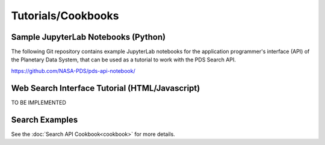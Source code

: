 Tutorials/Cookbooks
===================

Sample JupyterLab Notebooks (Python)
------------------------------------
The following Git repository contains example JupyterLab notebooks for the application programmer's interface (API) of the Planetary Data System, that can be used as a tutorial to work with the PDS Search API.

https://github.com/NASA-PDS/pds-api-notebook/


Web Search Interface Tutorial (HTML/Javascript)
-----------------------------------------------
TO BE IMPLEMENTED


Search Examples
---------------

See the :doc:`Search API Cookbook<cookbook>` for more details.